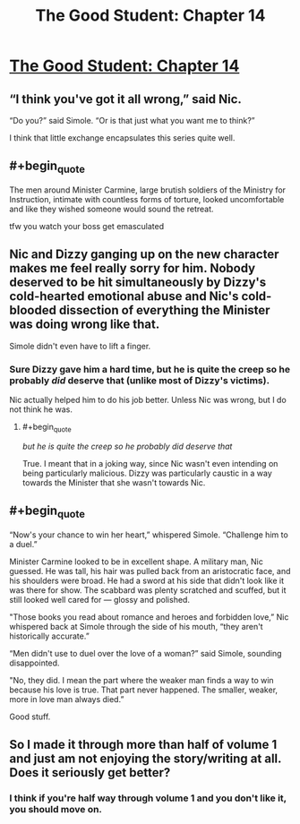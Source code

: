 #+TITLE: The Good Student: Chapter 14

* [[http://moodylit.com/the-good-student-table-of-contents/book-2-chapter-fourteen][The Good Student: Chapter 14]]
:PROPERTIES:
:Author: cthulhusleftnipple
:Score: 46
:DateUnix: 1550474515.0
:END:

** “I think you've got it all wrong,” said Nic.

“Do you?” said Simole. “Or is that just what you want me to think?”

I think that little exchange encapsulates this series quite well.
:PROPERTIES:
:Author: SyntaqMadeva
:Score: 12
:DateUnix: 1550526532.0
:END:


** #+begin_quote
  The men around Minister Carmine, large brutish soldiers of the Ministry for Instruction, intimate with countless forms of torture, looked uncomfortable and like they wished someone would sound the retreat.
#+end_quote

tfw you watch your boss get emasculated
:PROPERTIES:
:Author: Riyonak
:Score: 5
:DateUnix: 1550535803.0
:END:


** Nic and Dizzy ganging up on the new character makes me feel really sorry for him. Nobody deserved to be hit simultaneously by Dizzy's cold-hearted emotional abuse and Nic's cold-blooded dissection of everything the Minister was doing wrong like that.

Simole didn't even have to lift a finger.
:PROPERTIES:
:Author: Rice_22
:Score: 5
:DateUnix: 1550535169.0
:END:

*** Sure Dizzy gave him a hard time, but he is quite the creep so he probably /did/ deserve that (unlike most of Dizzy's victims).

Nic actually helped him to do his job better. Unless Nic was wrong, but I do not think he was.
:PROPERTIES:
:Author: morgf
:Score: 5
:DateUnix: 1550549813.0
:END:

**** #+begin_quote
  /but he is quite the creep so he probably did deserve that/
#+end_quote

True. I meant that in a joking way, since Nic wasn't even intending on being particularly malicious. Dizzy was particularly caustic in a way towards the Minister that she wasn't towards Nic.
:PROPERTIES:
:Author: Rice_22
:Score: 3
:DateUnix: 1550556457.0
:END:


** #+begin_quote
  “Now's your chance to win her heart,” whispered Simole. “Challenge him to a duel.”

  Minister Carmine looked to be in excellent shape. A military man, Nic guessed. He was tall, his hair was pulled back from an aristocratic face, and his shoulders were broad. He had a sword at his side that didn't look like it was there for show. The scabbard was plenty scratched and scuffed, but it still looked well cared for --- glossy and polished.

  "Those books you read about romance and heroes and forbidden love,” Nic whispered back at Simole through the side of his mouth, “they aren't historically accurate.”

  “Men didn't use to duel over the love of a woman?” said Simole, sounding disappointed.

  "No, they did. I mean the part where the weaker man finds a way to win because his love is true. That part never happened. The smaller, weaker, more in love man always died.”
#+end_quote

Good stuff.
:PROPERTIES:
:Author: AStartlingStatement
:Score: 1
:DateUnix: 1550557521.0
:END:


** So I made it through more than half of volume 1 and just am not enjoying the story/writing at all. Does it seriously get better?
:PROPERTIES:
:Author: AnimaLepton
:Score: 1
:DateUnix: 1551061560.0
:END:

*** I think if you're half way through volume 1 and you don't like it, you should move on.
:PROPERTIES:
:Author: cthulhusleftnipple
:Score: 2
:DateUnix: 1551081306.0
:END:
